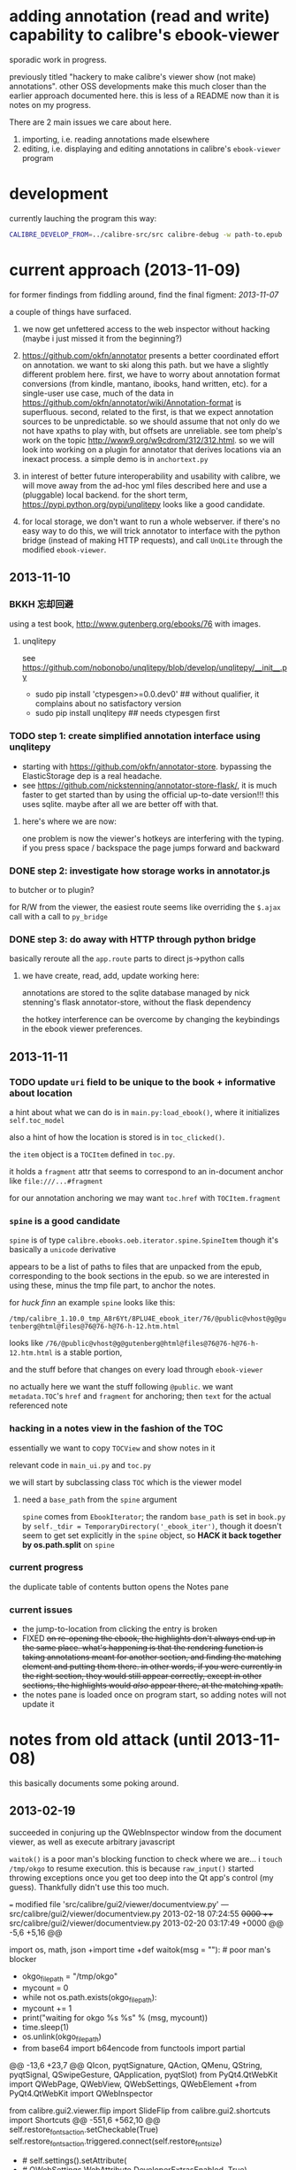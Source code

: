 * adding annotation (read and write) capability to calibre's ebook-viewer
  
  sporadic work in progress.

  previously titled "hackery to make calibre's viewer show (not make)
  annotations". other OSS developments make this much closer than the
  earlier approach documented here. this is less of a README now than
  it is notes on my progress.

  There are 2 main issues we care about here.

  1. importing, i.e. reading annotations made elsewhere
  2. editing, i.e. displaying and editing annotations in calibre's =ebook-viewer= program
  
* development

   currently lauching the program this way:

   #+begin_src sh :eval never
     CALIBRE_DEVELOP_FROM=../calibre-src/src calibre-debug -w path-to.epub
   #+end_src

* current approach (2013-11-09)

  for former findings from fiddling around, find the final figment: [[2013-11-07]]
  
  a couple of things have surfaced.

  1. we now get unfettered access to the web inspector without hacking
     (maybe i just missed it from the beginning?)
     
  2. https://github.com/okfn/annotator presents a better coordinated
     effort on annotation.  we want to ski along this path. but we
     have a slightly different problem here.  first, we have to worry
     about annotation format conversions (from kindle, mantano,
     ibooks, hand written, etc).  for a single-user use case, much of
     the data in
     https://github.com/okfn/annotator/wiki/Annotation-format is
     superfluous.  second, related to the first, is that we expect
     annotation sources to be unpredictable. so we should assume that
     not only do we not have xpaths to play with, but offsets are
     unreliable. see tom phelp's work on the topic
     http://www9.org/w9cdrom/312/312.html. so we will look into
     working on a plugin for annotator that derives locations via an
     inexact process. a simple demo is in =anchortext.py=
     
  3. in interest of better future interoperability and usability with
     calibre, we will move away from the ad-hoc yml files described
     here and use a (pluggable) local backend. for the short term,
     https://pypi.python.org/pypi/unqlitepy looks like a good candidate.

  4. for local storage, we don't want to run a whole webserver.  if
     there's no easy way to do this, we will trick annotator to
     interface with the python bridge (instead of making HTTP
     requests), and call =UnQLite= through the modified
     =ebook-viewer=.

** 2013-11-10

*** BKKH 忘却回避

    using a test book, http://www.gutenberg.org/ebooks/76 with images.

**** unqlitepy

     see https://github.com/nobonobo/unqlitepy/blob/develop/unqlitepy/__init__.py

     - sudo pip install 'ctypesgen>=0.0.dev0' ## without qualifier, it complains about no satisfactory version
     - sudo pip install unqlitepy ## needs ctypesgen first

*** TODO step 1: create simplified annotation interface using unqlitepy

    - starting with https://github.com/okfn/annotator-store.
      bypassing the ElasticStorage dep is a real headache.
    - see https://github.com/nickstenning/annotator-store-flask/, it
      is much faster to get started than by using the official
      up-to-date version!!! this uses sqlite. maybe after all we are
      better off with that.

**** here's where we are now:

     [[./doc/img/ss-003.png]]

     one problem is now the viewer's hotkeys are interfering with the
     typing. if you press space / backspace the page jumps forward and
     backward

*** DONE step 2: investigate how storage works in annotator.js
    CLOSED: [2013-11-10 Sun 16:05]

    to butcher or to plugin?

    for R/W from the viewer, the easiest route seems like overriding
    the =$.ajax= call with a call to =py_bridge=

*** DONE step 3: do away with HTTP through python bridge
    CLOSED: [2013-11-10 Sun 16:06]

    basically reroute all the =app.route= parts to direct js->python calls

**** we have create, read, add, update working here:

     [[./doc/img/ss-004.png]]

     annotations are stored to the sqlite database managed by nick
     stenning's flask annotator-store, without the flask dependency

     the hotkey interference can be overcome by changing the
     keybindings in the ebook viewer preferences.

** 2013-11-11

*** TODO update =uri= field to be unique to the book + informative about location

    a hint about what we can do is in =main.py:load_ebook()=, where it initializes =self.toc_model=

    also a hint of how the location is stored is in =toc_clicked()=.

    the =item= object is a =TOCItem= defined in =toc.py=.

    it holds a =fragment= attr that seems to correspond to an in-document anchor like =file:///...#fragment=

    for our annotation anchoring we may want =toc.href= with =TOCItem.fragment=

*** =spine= is a good candidate

    =spine= is of type =calibre.ebooks.oeb.iterator.spine.SpineItem=
    though it's basically a =unicode= derivative

    appears to be a list of paths to files that are unpacked from the
    epub, corresponding to the book sections in the epub. so we are
    interested in using these, minus the tmp file part, to anchor the
    notes.

    for /huck finn/ an example =spine= looks like this:

    ~/tmp/calibre_1.10.0_tmp_A8r6Yt/8PLU4E_ebook_iter/76/@public@vhost@g@gutenberg@html@files@76@76-h@76-h-12.htm.html~

    looks like =/76/@public@vhost@g@gutenberg@html@files@76@76-h@76-h-12.htm.html= is a stable portion,

    and the stuff before that changes on every load through =ebook-viewer=

    no actually here we want the stuff following =@public=. we want
    =metadata.TOC='s =href= and =fragment= for anchoring; then =text=
    for the actual referenced note

*** hacking in a notes view in the fashion of the TOC

    essentially we want to copy =TOCView= and show notes in it

    relevant code in =main_ui.py= and =toc.py=

    we will start by subclassing class =TOC= which is the viewer model

**** need a =base_path= from the =spine= argument

     =spine= comes from =EbookIterator=; the random =base_path= is set
     in =book.py= by =self._tdir = TemporaryDirectory('_ebook_iter')=,
     though it doesn't seem to get set explicitly in the =spine=
     object, so *HACK it back together by os.path.split* on =spine=

*** current progress

    the duplicate table of contents button opens the Notes pane

     [[./doc/img/ss-005.png]]
    
*** current issues

     - the jump-to-location from clicking the entry is broken
     - FIXED +on re-opening the ebook, the highlights don't always end up in the same place. what's happening is that the rendering function is taking annotations meant for another section, and finding the matching element and putting them there. in other words, if you were currently in the right section, they would still appear correctly, except in other sections, the highlights would /also/ appear there, at the matching xpath.+
     - the notes pane is loaded once on program start, so adding notes
       will not update it
       
* notes from old attack (until 2013-11-08)

  this basically documents some poking around.

** 2013-02-19

   succeeded in conjuring up the QWebInspector window from the document viewer, as well as execute arbitrary javascript

   =waitok()= is a poor man's blocking function to check where we are... i =touch /tmp/okgo= to resume execution. this is because =raw_input()= started throwing exceptions once you get too deep into the Qt app's control (my guess). Thankfully didn't use this too much.

=== modified file 'src/calibre/gui2/viewer/documentview.py'
--- src/calibre/gui2/viewer/documentview.py	2013-02-18 07:24:55 +0000
+++ src/calibre/gui2/viewer/documentview.py	2013-02-20 03:17:49 +0000
@@ -5,6 +5,16 @@
 
 # Imports {{{
 import os, math, json
+import time
+def waitok(msg = ""): # poor man's blocker
+    okgo_filepath = "/tmp/okgo"
+    mycount = 0
+    while not os.path.exists(okgo_filepath):
+        mycount += 1
+        print("waiting for okgo %s %s" % (msg, mycount))
+        time.sleep(1)
+    os.unlink(okgo_filepath)
+
 from base64 import b64encode
 from functools import partial
 
@@ -13,6 +23,7 @@
         QIcon, pyqtSignature, QAction, QMenu, QString, pyqtSignal,
         QSwipeGesture, QApplication, pyqtSlot)
 from PyQt4.QtWebKit import QWebPage, QWebView, QWebSettings, QWebElement
+from PyQt4.QtWebKit import QWebInspector
 
 from calibre.gui2.viewer.flip import SlideFlip
 from calibre.gui2.shortcuts import Shortcuts
@@ -551,6 +562,10 @@
         self.restore_fonts_action.setCheckable(True)
         self.restore_fonts_action.triggered.connect(self.restore_font_size)
 
+        # self.settings().setAttribute(
+        #     QWebSettings.WebAttribute.DeveloperExtrasEnabled, True)
+        self.inspect = QWebInspector()
+
     def goto_next_section(self, *args):
         if self.manager is not None:
             self.manager.goto_next_section()
@@ -851,6 +866,11 @@
             else:
                 self.flipper(self.current_page_image(),
                         duration=self.document.page_flip_duration)
+        print "EVALING JS"
+        js = "for(var lsp = document.getElementsByTagName('p'), i = 0; i < lsp.length; ++i) { lsp[i].innerHTML = '<span style=\"background-color: green;\">' + lsp[i].innerHTML + '</span>'; };"
+        self.page().mainFrame().evaluateJavaScript(js)
+        self.inspect.setPage(self.page())
+        self.inspect.show()
 
     @classmethod
     def test_line(cls, img, y):

** 2013-02-22

   Here is an example note entry that was loosely converted to orgmode:

#+begin_example
: ,* Title: Listing 8.1. An impl... (p.187)
: 
: Highlighted text
: ......................................
: Listing 8.1. An implementation of eval taking a local context
: ......................................
: 
: [2012-11-29 12:03]
: 
: - - - - - - - - - - - - - - - - - - - - - - - - - -
: 
: 
#+end_example

   The page number is from Mantano, which is probably matched up with the reader, factoring its current viewing size (i.e. it changes all the time), and gets outputted as-is on export. IOW, aside of telling us about relative order, is mostly useless unless we figure out the page number mapping to ebook location in calibre's viewer. Not worth the time.

   convert that to yaml:

#+begin_example
  - lookup: Listing 8.1. An impl... (p.187)
    highlight: |
      Listing 8.1. An implementation of eval taking a local context
    time: 2012-11-29 12:03
  
#+end_example
   
   =pip install epub=

   read it with this script to test:

#+begin_src python :eval never
  import yaml
  import epub
  import re
  
  book = epub.open_epub("test.epub")
  
  lsnote = yaml.load(open("note.yml"))
  
  mydc = dict((key, book.read_item(item)) for key, item in filter(lambda (k, i): k.startswith("html"), book.opf.manifest.items()))
      
  for key in sorted(mydc.keys(), lambda a, b: int(a[4:]) > int(b[4:]) and 1 or -1):
      xml = mydc[key]
      nidx = 0
      while nidx < len(lsnote):
          note = lsnote[nidx]
          lookup = note['lookup'].split('...', 1)[0]
          if lookup in re.sub('<[^>]*>', '', xml).replace('\n', ''):
              print "FOUND", key
              del lsnote[nidx]
          else:
              nidx += 1
  
#+end_src

#+RESULTS:
: FOUND html13
: FOUND html22
: FOUND html22
: FOUND html22

now we know we can locate the lookup (assuming all highlights are long enough).

next is to coerce calibre's viewers to change its markup at the right places

*** Manning epubs

    it turns out the example book here, Fogus's /The Joy of Clojure/, has a bunch of calibre markup in it: looks like Manning is running a calibre converter in the backend?

** 2013-02-23

*** adding manhole

    following =CalibrePluginScaleATon= to inject a manhole

    for emacs, change the telnet prompt regexp to make interaction easier:

    #+begin_src emacs-lisp
    ;; default: (defvar telnet-prompt-pattern "^[^#$%>\n]*[#$%>] *")
    (setq telnet-prompt-pattern "^>>> *")
    #+end_src

*** jack into =DocumentView.load_finished=

    we're looking for location information that corresponds to nth file
    as obtained from the test.epub/note.yml matchup
    
    #+begin_example
      >>> see(self)
          .*                      hash()                  repr()
          str()                   .DISABLED_BRUSH         .DrawChildren
          .DrawWindowBackground   .IgnoreMask             .PaintDeviceMetric()
          .PdmDepth               .PdmDpiX                .PdmDpiY
          .PdmHeight              .PdmHeightMM            .PdmNumColors
          ...
          ...
          ...
          .windowRole()           .windowState()          .windowTitle()
          .windowType()           .x()                    .x11Info()
          .x11PictureHandle()     .y()                    .zoomFactor()
      >>> self.page.__doc__
      'QWebView.page() -> QWebPage'
      >>> print(self.page().mainFrame().toHtml()[:200])
      <!--?xml version='1.0' encoding='utf-8'?--><html xmlns:mbp="Kindle" xmlns="http://www.w3.org/1999/xhtml"><head>
          <title>The Joy of Clojure: Thinking the Clojure Way</title>
          <meta content="http:
      
    #+end_example

*** =src/calibre/gui2/viewer/main.py=

    this is where the =EbookViewer= class and the =DocumentView='s =manager= is defined

*** calibre's epub caching + rendering

    so calibre's ebook viewer uses a calibre library (I think) that writes html files to a temp directory

    where each html corresponds to a major section, which calibre paginates in smaller pieces while reading. When a file boundary is crossed (probably always the case in changing chapters), the corresponding file is loaded; crossing these boundaries calls =EbookViewer.next_document= and =EbookViewer.previous_document=, which calls =DocumentView.load_path=, which calls =calibre.ebooks.oeb.display.webview.load_html=

*** matching up with =epub= manifest (not going to work?)

    the total number of html files in that directory matches the total retrieved by the =epub= library,
    but the labeling order doesn't match up: in this example, calibre's extraction looks like =kindle_split_012.html=
    but the content corresponding to =epub='s =html12= key resides in a different file.

    so to be quick and dirty we'll just build up a cache of all the notes, and search through the full text
    of the currently viewed page

*** calibre.ebooks.oeb.display.webview

    =load_html= function is where the epub's html gets extracted and set


** 2013-02-24

   opting for a naive hack that works for at least 3 test notes on at least 1 test book:
   
   [[./doc/img/ss-001.png]]

   The grunt work is in =AnnotationProcessor.py= and is untested hackery. Basically, after calibre's viewer (=calibre/gui2/viewer/documentview.py=) calls =load_html=, we grab that value and send it the Processor and re-set it. The processor:

   1. removes all extra whitespace, perserving newlines (important because there are =<pre>= blocks), call this the =cleanstring=-ed html
   2. we locate start and end indexes for non-tag elements
   3. create a temporary "fulltext" from concatenating all non-tag elements
   4. match this against the notes lookup (again, assume all are long enough and copy-pasted extractions) and locate indexes from matches
   5. surround matched strings with highlight tags (=tagged= template)
   6. using the non-tag start and end indexes, grab the tags by substring and reconstruct the html
   7. re-run =self.setHTML= on the processed html
      
   So the important lines in =calibre/gui2/viewer/documentview.py= are:

   #+begin_src python :eval never
     # at top
     import AnnotationProcessor
     
     # ...
     # ...
     # ...
     
     def load_path(self, path, pos=0.0):
         self.initial_pos = pos
         self.last_loaded_path = path
     
         def callback(lu):
             self.loading_url = lu
             if self.manager is not None:
                 self.manager.load_started()
     
         load_html(path, self, codec=getattr(path, 'encoding', 'utf-8'), mime_type=getattr(path,
             'mime_type', 'text/html'), pre_load_callback=callback,
                   force_as_html=True)
     
         # intercept + hack in our highlights
         myhtml = self.page().mainFrame().toHtml()
         newhtml = AnnotationProcessor.process_html(AnnotationProcessor.note, str(myhtml).decode("utf-8"))
         self.setHtml(newhtml, self.page().mainFrame().url())
     
         # the rest as usual
         
         entries = set()
         for ie in getattr(path, 'index_entries', []):
             if ie.start_anchor:
                 entries.add(ie.start_anchor)
             if ie.end_anchor:
                 entries.add(ie.end_anchor)
         self.document.index_anchors = entries
     
         # ...
   #+end_src

   =AnnotationProcessor.py= expects you have a =note.yml= file sitting in its path. Next steps are to make that more intelligent.

   
   
** 2013-03-03

   Add highlight color specification to =AnnotationProcessor= + slightly more intelligent note lookup.

   You need to set the =NOTE_DIR= variable in =AnnotationProcessor.py=, where it looks for a =yml= file of the title of the book. Currently it's hard coded to
   
   =NOTE_DIR = os.path.expanduser("~/note/org/book")=
   
   [[./doc/img/ss-002.png]]

   the new note box shows a popup with the highlighted original text... because the highlight doesn't always get the right text.

   

** 2013-11-07

   it turns out the aforementioned method of calling the inspector now
   causes a conflict with ebook-viewer's own inspector (did it used to
   have one?). so we should strip out the =self.inspect = ...= parts.

   in fact it seems like the self.inspect version doesn't share the
   javascript resources that the other inspect loads. don't know why,
   don't care now.

*** annotator

   this is the annotation format used in https://github.com/okfn/annotator/wiki/Annotation-format

#+BEGIN_SRC json :eval never
  {
    "id": "39fc339cf058bd22176771b3e3187329",  # unique id (added by backend)
    "annotator_schema_version": "v1.0",        # schema version: default v1.0
    "created": "2011-05-24T18:52:08.036814",   # created datetime in iso8601 format (added by backend)
    "updated": "2011-05-26T12:17:05.012544",   # updated datetime in iso8601 format (added by backend)
    "text": "A note I wrote",                  # content of annotation
    "quote": "the text that was annotated",    # the annotated text (added by frontend)
    "uri": "http://example.com",               # URI of annotated document (added by frontend)
    "ranges": [                                # list of ranges covered by annotation (usually only one entry)
      {
        "start": "/p[69]/span/span",           # (relative) XPath to start element
        "end": "/p[70]/span/span",             # (relative) XPath to end element
        "startOffset": 0,                      # character offset within start element
        "endOffset": 120                       # character offset within end element
      }
    ],
    "user": "alice",                           # user id of annotation owner (can also be an object with an 'id' property)
    "consumer": "annotateit",                  # consumer key of backend
    "tags": [ "review", "error" ],             # list of tags (from Tags plugin)
    "permissions": {                           # annotation permissions (from Permissions/AnnotateItPermissions plugin)
      "read": ["group:__world__"],
      "admin": [],
      "update": [],
      "delete": []
    }
  }


#+END_SRC


*** hacking the stylesheet

    we want jack into where calibre applies the "User Style Sheet"

    http://manual.calibre-ebook.com/viewer.html#customizing-the-look-and-feel-of-your-reading-experience

    this is applied in =documentview.py:set_user_stylesheet()=. We will forcibly append the =annotator= stylesheet

    #+BEGIN_SRC python :eval never
      # ...
      
          def set_user_stylesheet(self, opts):
              bg = opts.background_color or 'white'
              brules = ['background-color: %s !important'%bg]
              prefix = '''
                  body { %s  }
              '''%('; '.join(brules))
              if opts.text_color:
                  prefix += '\n\nbody, p, div { color: %s !important }'%opts.text_color
              ANNOTATOR_CSS = open("./lib/annotator.1.2.7/annotator.min.css").read()
              raw = prefix + opts.user_css + ANNOTATOR_CSS
              raw = '::selection {background:#ffff00; color:#000;}\n'+raw
              data = 'data:text/css;charset=utf-8;base64,'
              data += b64encode(raw.encode('utf-8'))
              self.settings().setUserStyleSheetUrl(QUrl(data))
      
      
      # ...
    #+END_SRC

    we want to utilize =documentview.py:load_javascript_libraries()=
    to inject the =annotator= libraries. this function gets called once.

    inside the function, =P(...)= (defined in =src/odf/text.py=) gives
    a resource path relative to the =resources= directory within
    calibre running instance's root path. i.e. if you're running the
    default calibre, that will be =/opt/calibre=; else it maps to
    something like =CALIBRE_DEVELOP_FROM/../resources= if you run with
    the command described above.

    inside =resources/viewer= we find e.g. mathjax.
    
    this leads us to =javascript.py= (can't believe i missed this...)

    and we specify javascript in =javascript.py:JavaScriptLoader:JS=,
    which gets loaded via =javascript.py:JavaScriptLoader:get=.

    this gets called on =documentview.__init__= so for hacking
    purposes we want monkeypatch =JavaScriptLoader= first in
    =documentview.py=.  later we can consider moving it to
    =javascript.py= but now we want to avoid messing with calibre's
    directory hierarchy so we can use bower. so we'll stick the full
    path into =JavaScriptLoader.JS=:

    #+BEGIN_SRC python :eval never
      
      for key, path in (
              ("annotator", "lib/bower_components/jquery/jquery.min.js"),
              ("annotator", "lib/annotator.1.2.7/annotator.min.js"),
              ("annotator_store", "lib/annotator.1.2.7/annotator.store.min.js"),
              ("annotator_auth", "lib/annotator.1.2.7/annotator.auth.min.js"),
              ("annotator_permissions", "lib/annotator.1.2.7/annotator.permissions.min.js"),
              ("annotator_tags", "lib/annotator.1.2.7/annotator.tags.min.js"),
              ):
          JavaScriptLoader.JS[key] = os.path.abspath(path)
      
      
    #+END_SRC
